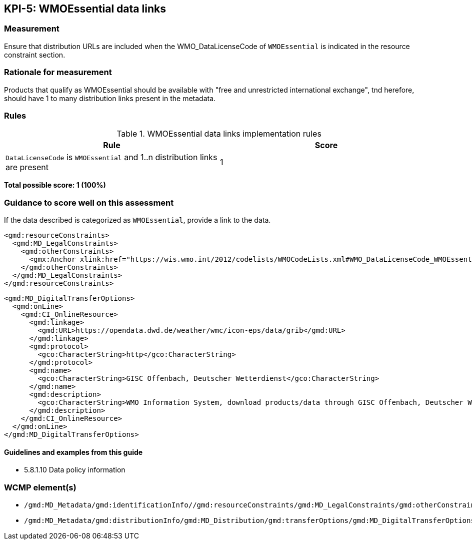 == KPI-5: WMOEssential data links

=== Measurement

Ensure that distribution URLs are included when the WMO_DataLicenseCode of
`WMOEssential` is indicated in the resource constraint section.

=== Rationale for measurement

Products that qualify as WMOEssential should be available with "free and unrestricted international exchange", tnd herefore, should have 1 to many distribution links present in the metadata.

=== Rules

.WMOEssential data links implementation rules
|===
|Rule |Score

a|`DataLicenseCode` is `WMOEssential` and 1..n distribution links are present
|1

|===

*Total possible score: 1 (100%)*

=== Guidance to score well on this assessment

If the data described is categorized as `WMOEssential`, provide a link to the data.

```xml
<gmd:resourceConstraints>
  <gmd:MD_LegalConstraints>
    <gmd:otherConstraints>
      <gmx:Anchor xlink:href="https://wis.wmo.int/2012/codelists/WMOCodeLists.xml#WMO_DataLicenseCode_WMOEssential">WMOEssential</gmx:Anchor>
    </gmd:otherConstraints>
  </gmd:MD_LegalConstraints>
</gmd:resourceConstraints>
```

```xml
<gmd:MD_DigitalTransferOptions>
  <gmd:onLine>
    <gmd:CI_OnlineResource>
      <gmd:linkage>
        <gmd:URL>https://opendata.dwd.de/weather/wmc/icon-eps/data/grib</gmd:URL>
      </gmd:linkage>
      <gmd:protocol>
        <gco:CharacterString>http</gco:CharacterString>
      </gmd:protocol>
      <gmd:name>
        <gco:CharacterString>GISC Offenbach, Deutscher Wetterdienst</gco:CharacterString>
      </gmd:name>
      <gmd:description>
        <gco:CharacterString>WMO Information System, download products/data through GISC Offenbach, Deutscher Wetterdienst</gco:CharacterString>
      </gmd:description>
    </gmd:CI_OnlineResource>
  </gmd:onLine>
</gmd:MD_DigitalTransferOptions>
```
==== Guidelines and examples from this guide
* 5.8.1.10 Data policy information

=== WCMP element(s)

* `/gmd:MD_Metadata/gmd:identificationInfo//gmd:resourceConstraints/gmd:MD_LegalConstraints/gmd:otherConstraints`
* `/gmd:MD_Metadata/gmd:distributionInfo/gmd:MD_Distribution/gmd:transferOptions/gmd:MD_DigitalTransferOptions/gmd:onLine/gmd:CI_OnlineResource/gmd:linkage`
